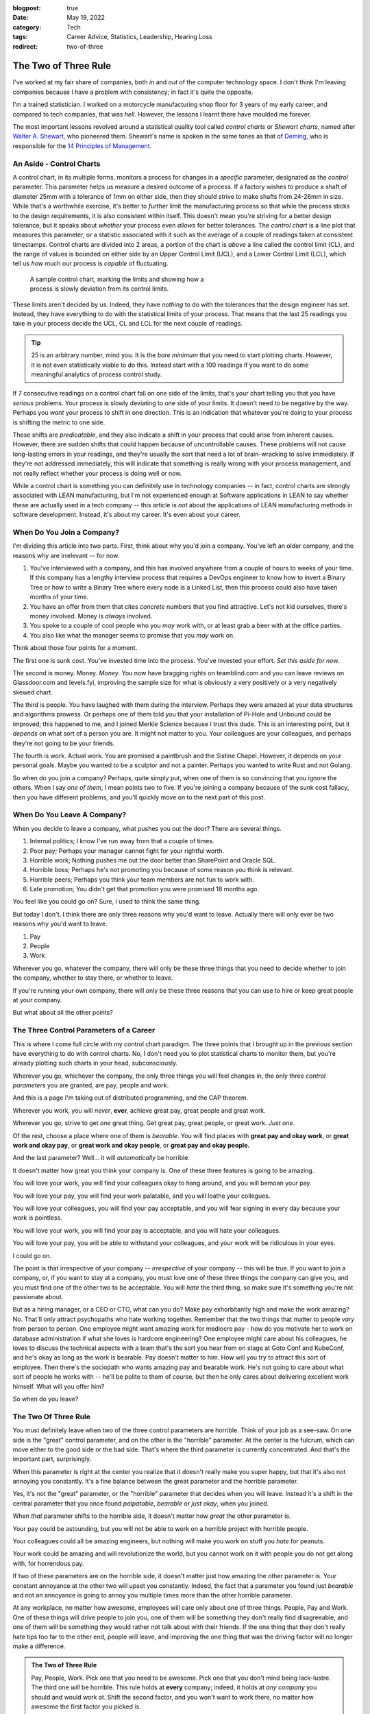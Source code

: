 :blogpost: true
:date: May 19, 2022
:category: Tech
:tags: Career Advice, Statistics, Leadership, Hearing Loss
:redirect: two-of-three

======================
The Two of Three Rule
======================

I've worked at my fair share of companies, both *in* and *out* of the computer
technology space. I don't think I'm leaving companies because I have a problem
with consistency; in fact it's quite the opposite.

I'm a trained statistician. I worked on a motorcycle manufacturing shop floor
for 3 years of my early career, and compared to tech companies, that was *hell*.
However, the lessons I learnt there have moulded me forever.

The most important lessons revolved around a statistical quality tool called
*control charts* or *Shewart charts*, named after `Walter A. Shewart,
<https://en.wikipedia.org/wiki/Walter_A._Shewhart>`_ who pioneered them.
Shewart's name is spoken in the same tones as that of `Deming,
<https://en.wikipedia.org/wiki/W._Edwards_Deming>`_ who is responsible for the
`14 Principles of Management. <https://mitpress.mit.edu/books/out-crisis>`_

----------------------------------------
An Aside - Control Charts
----------------------------------------

A control chart, in its multiple forms, monitors a process for changes in a
*specific* parameter, designated as the *control* parameter. This parameter
helps us measure a desired outcome of a process. If a factory wishes to produce
a shaft of diameter 25mm with a tolerance of 1mm on either side, then they
should strive to make shafts from 24-26mm in size. While that's a worthwhile
exercise, it's better to *further* limit the manufacturing process so that while
the process sticks to the design requirements, it is also consistent within
itself. This doesn't mean you're striving for a better design tolerance, but it
speaks about *whether* your process even *allows* for better tolerances.
The *control chart* is a line plot that measures this parameter, or a statistic
associated with it such as the average of a couple of readings taken at
consistent timestamps. Control charts are divided into 2 areas, a portion of the
chart is *above* a line called the control limit (CL), and the range of values
is bounded on either side by an Upper Control Limit (UCL), and a Lower Control
Limit (LCL), which tell us *how* much our process is *capable* of fluctuating.

.. Plot matplotlib charts for these and insert them here.

.. chart 1 : show an x-bar-R chart. Label all the parts

.. figure:: /assets/images/posts/two-of-three/control-charts.png
   :figwidth: 450

   A sample control chart, marking the limits and showing how a process is
   slowly deviation from its control limits.

These limits aren't decided by us. Indeed, they have *nothing* to do with the
tolerances that the design engineer has set. Instead, they have everything to do
with the statistical limits of your process. That means that the last 25
readings you take in your process decide the UCL, CL and LCL for the next couple
of readings.

.. tip::

   25 is an arbitrary number, mind you. It is the *bare minimum* that you need
   to start plotting charts. However, it is not even statistically viable to do
   this. Instead start with a 100 readings if you want to do some meaningful
   analytics of process control study.

.. chart 2: show a control chart with memory utilization. Show how you'd
   interpret this.

If 7 consecutive readings on a control chart fall on one side of the limits,
that's your chart telling you that you have *serious* problems. Your process is
slowly deviating to one side of your limits. It doesn't need to be negative by
the way. Perhaps you *want* your process to shift in one direction. This is an
indication that whatever you're doing to your process is shifting the metric to
one side.

These shifts are *predicatable*, and they also indicate a shift in your process
that could arise from inherent causes. However, there are sudden shifts that
could happen because of uncontrollable causes. These problems will not cause
long-lasting errors in your readings, and they're usually the sort that need a
lot of brain-wracking to solve immediately. If they're not addressed
immediately, this will indicate that something is really wrong with your process
management, and not really reflect whether your process is doing well or now.

While a control chart is something you can definitely use in technology
companies -- in fact, control charts are strongly associated with LEAN
manufacturing, but I'm not experienced enough at Software applications in LEAN
to say whether these are actually used in a tech company -- this article is
*not* about the applications of LEAN manufacturing methods in software
development. Instead, it's about my career. It's even about your career.

-------------------------------------
When Do You Join a Company?
-------------------------------------

I'm dividing this article into two parts. First, think about why you'd join a
company. You've left an older company, and the reasons why are irrelevant -- for
now.

1. You've interviewed with a company, and this has involved anywhere from a
   couple of hours to weeks of your time. If this company has a lengthy
   interview process that requires a DevOps engineer to know how to invert a
   Binary Tree or how to write a Binary Tree where every node is a Linked List,
   then this process could also have taken months of your time.
2. You have an offer from them that cites *concrete* numbers that you find
   attractive. Let's not kid ourselves, there's money involved. Money is
   *always* involved.
3. You spoke to a couple of cool people who you *may* work with, or at least
   grab a beer with at the office parties.
4. You also like what the manager seems to promise that you *may* work on.

Think about those four points for a moment.

The first one is sunk cost. You've invested time into the process. You've
invested your effort. *Set this aside for now.*

The second is money. Money. *Money*. You now have bragging rights on
teamblind.com and you can leave reviews on Glassdoor.com and levels.fyi,
improving the sample size for what is obviously a very positively or a very
negatively skewed chart.

The third is people. You have laughed with them during the interview. Perhaps
they were amazed at your data structures and algorithms prowess. Or perhaps one
of them told you that your installation of Pi-Hole and Unbound could be
improved; this happened to me, and I joined Merkle Science because I trust this
dude. This is an interesting point, but it *depends* on what sort of a person
you are. It might not matter to you. Your colleagues are your colleagues, and
perhaps they're not going to be your friends.

The fourth is work. Actual work. You are promised a paintbrush and the Sistine
Chapel. However, it depends on your personal goals. Maybe you wanted to be a
sculptor and not a painter. Perhaps you wanted to write Rust and not Golang.

So when do you join a company? Perhaps, quite simply put, when one of them is so
convincing that you ignore the others. When I say *one of them*, I mean points
two to five. If you're joining a company because of the sunk cost fallacy, then
you have different problems, and you'll quickly move on to the next part of this
post.


----------------------------------------
When Do You Leave A Company?
----------------------------------------

When you decide to leave a company, what pushes you out the door? There are
several things.

1. Internal politics; I know I've run away from that a couple of times.
2. Poor pay; Perhaps your manager cannot fight for your rightful worth.
3. Horrible work; Nothing pushes me out the door better than SharePoint and
   Oracle SQL.
4. Horrible boss; Perhaps he's not promoting you because of some reason you
   think is relevant.
5. Horrible peers; Perhaps you think your team members are not fun to work with.
6. Late promotion; You didn't get that promotion you were promised 18 months
   ago.

You feel like you could go on? Sure, I used to think the same thing.

But today I don't. I think there are only three reasons why you'd want to leave.
Actually there will only ever be two reasons why you'd want to leave.

1. Pay
2. People
3. Work

Wherever you go, whatever the company, there will only be these three things
that you need to decide whether to join the company, whether to stay there, or
whether to leave.

If you're running your own company, there will only be these three reasons that
you can use to hire or keep great people at your company.

But what about all the other points?

-------------------------------------------
The Three Control Parameters of a Career
-------------------------------------------

This is where I come full circle with my control chart paradigm. The three
points that I brought up in the previous section have everything to do with
control charts. No, I don't need you to plot statistical charts to monitor them,
but you're already plotting such charts in your head, subconsciously.

Wherever you go, whichever the company, the only three things you will feel
changes in, the only three *control parameters* you are granted, are pay, people
and work.

And this is a page I'm taking out of distributed programming, and the CAP
theorem.

.. admonition:: CAP Theorem
   :tip:

   The CAP theorem says that for any distributed data store, you will never be
   able to achieve high consistency and high availability when a partition
   occurs.

Wherever you work, you will *never*, **ever**, achieve great pay, great people
and great work.

Wherever you go, strive to get *one* great thing. Get great pay, great people,
or great work. *Just one*.

Of the rest, choose a place where one of them is *bearable*. You will find
places with **great pay and okay work**, or **great work and okay pay**, or **great
work and okay people**, or **great pay and okay people.**

And the last parameter? Well... it will *automatically* be horrible.

It doesn't matter how great you think your company is. One of these three
features is going to be amazing.

You will love your work, you will find your colleagues okay to hang around, and
you will bemoan your pay.

You will love your pay, you will find your work palatable, and you will loathe
your collegues.

You will love your colleagues, you will find your pay acceptable, and you will
fear signing in every day because your work is pointless.

You will love your work, you will find your pay is acceptable, and you will hate
your colleagues.

You will love your pay, you will be able to withstand your colleagues, and your
work will be ridiculous in your eyes.

I could go on.

The point is that irrespective of your company -- *irrespective* of your company
-- this will be true. If you want to join a company, or, if you want to stay at a
company, you must love one of these three things the company can give you, and
you must find one of the other two to be acceptable. You will *hate* the third
thing, so make sure it's something you're not passionate about.

But as a hiring manager, or a CEO or CTO, what can you do? Make pay
exhorbitantly high and make the work amazing? No. That'll only attract
psychopaths who hate working together. Remember that the two things that matter
to people *vary* from person to person. One employee might want amazing work for
mediocre pay - how do you motivate her to work on database administration if
what she loves is hardcore engineering? One employee might care about his
colleagues, he loves to discuss the technical aspects with a team that's the
sort you hear from on stage at Goto Conf and KubeConf, and he's okay as long as
the work is bearable. Pay doesn't matter to him. How will you try to attract
this sort of employee. Then there's the sociopath who wants amazing pay and
bearable work. He's not going to care about what sort of people he works with --
he'll be polite to them of course, but then he only cares about delivering
excellent work himself. What will you offer him?

So when do you leave?

------------------------------------------
The Two Of Three Rule
------------------------------------------

You must definitely leave when two of the three control parameters are horrible.
Think of your job as a see-saw. On one side is the "great" control parameter,
and on the other is the "horrible" parameter. At the center is the fulcrum,
which can move either to the good side or the bad side. That's where the third
parameter is currently concentrated. And that's the important part, surprisingly.

When this parameter is right at the center you realize that it doesn't really
make you super happy, but that it's also not annoying you constantly. It's a
fine balance between the great parameter and the horrible parameter.

Yes, it's not the "great" parameter, or the "horrible" parameter that decides
when you will leave. Instead it's a shift in the central parameter that you once
found *palpatable*, *bearable* or *just okay*, when you joined.

When *that* parameter shifts to the horrible side, it doesn't matter how *great*
the other parameter is.

Your pay could be astounding, but you will not be able to work on a horrible
project with horrible people.

Your colleagues could all be amazing engineers, but nothing will make you work
on stuff you *hate* for peanuts.

Your work could be amazing and will revolutionize the world, but you cannot work
on it with people you do not get along with, for horrendous pay.



If two of these parameters are on the horrible side, it doesn't matter just how
amazing the other parameter is. Your constant annoyance at the other two will
upset you constantly. Indeed, the fact that a parameter you found just
*bearable* and not an annoyance is going to annoy you multiple times more than
the other horrible parameter.

At any workplace, no matter how awesome, employees will care only about one
of three things. People, Pay and Work. One of these things will drive people
to join you, one of them will be something they don't really find
disagreeable, and one of them will be something they would rather not talk
about with their friends. If the one thing that they don't really hate tips
too far to the other end, people will leave, and improving the one thing that
was the driving factor will no longer make a difference.

.. admonition:: The Two of Three Rule
   :class: info

   Pay, People, Work. Pick one that you need to be awesome. Pick one that you
   don't mind being lack-lustre. The third one *will* be horrible. This rule
   holds at **every** company; indeed, it holds at *any company* you should and
   would work at. Shift the second factor, and you won't want to work there, no
   matter how awesome the first factor you picked is.

It's funny how this works.

When I was at Flipkart, I was paid to write about books. I am a voracious
reader, or I was at one point. I was being paid to write about J.R.R. Tolkien,
about Dr. Seuss, and about the Wheel of Time. Sure, there were moments I was
writing about horrible books that I feel aren't worth the paper they're printed
on, but that didn't matter to me. So the work was *okay*. The pay was *bad*. I
was earning peanuts before, and compared to that, this was okay pay, *bearable*
pay, but it was still *peanuts*. The people I worked with were *fun* to work
with. I made several *friends* among them, and I opened up to them like I never
had with others. I was able to have lunch with them and talk about their lives.
I was able to have heated discussions about comic books, about movies, and I was
able to be myself.

What happened though? Why did I leave?

One day, the Catalogue team decided to scrap the books content. The team leads
and the manager decided to tell me at the last minute. They didn't even sugar
coat that fact. That didn't really matter, but it was the fact that they treated
it as an afterthought that someone who constantly went on and on about how much
he loved books would be "relieved" that he didn't have to write about books
again. It didn't help that the news was also given to me by a team lead who was
hired despite being clearly incompetent. I was doing the job of both team leads
at that point. I had automated so much of their job, and they were really not
doing much. The manager didn't care about how much I was improving things.
Instead, they chose to pull the rug from under my feet.

I left as soon as I found a new job. I wasn't working with people I loved for
horrible pay and horrible work.

Then I went to GKN.  I worked on some amazing projects, and I didn't hate the
people around me. Some of them are friends today, close friends who were there
for me at hard moments. Here, I got shafted with the pay once again. At one
stage, my salary was revised because I managed to prove to the HR how underpaid
I was -- this came under the threat of leaving the company. But it was still 30%
of my market value at that point.

But eventually, the people I cared about were making plans to leave, or move
away. And the people who were left around me became *toxic*. The local leaders
of my division were *toxic*, and that made my life hell. I couldn't hire
competent team members since I wasn't given power to do so.

I left within 3 months. I couldn't change their minds. I couldn't choose the
people I worked with, I couldn't build a team to build that amazing project my
German boss wanted me to build -- a project I still think about fondly.

Then I joined Visa. Here I got great pay. My colleagues were good people. And
the work was horrendous. I left in two years because that changed, and it would
circumstances. I left in two years because that changed, and it would
have been sooner if not for The Great Pandemic of 2020.

I'm not explaining all of this to say that my workplaces were negative. No. I
still recommend Visa to all my friends who want a good place to work. Remember,
the *two* things that matter to me out of the three might not be the same for
you.

Control charts tell us that there's something inherently wrong with a process.
When a process begins to deviate from its established "norm", it is slowly
progressing to a stage where if you want it to go back to how it was, or to
another *acceptable* state, you need to exert considerable effort. Sometimes,
this won't be in your hands. This will instead be something you need your upper
management to step in and change. And, oftentimes, you'll find that they have no
horse in this race.

If you want to hire good people who will work for you for a long time and
deliver great things, ask them which of the three things matter to them, and
ensure that you meet those two things. The definition of a "Great Place to Work"
is multi-faceted. It is very different to different people, but you will find
that for a given person, these points are more or less the same unless they have
a life-changing event.

When I was at Visa, I lost my left ear due to circumstances not under my
control. Indeed, no one at Visa could have helped me. That changed the ball game
drastically. That's what is called a random error in a control chart. In such a
scenario, no one can help you really. In such times, as a leader, the only thing
you can do is try to be there for your employees. But as an employee, you need
to decide what matters to you and whether staying at a place will help you
achieve that sooner.

--------------------
Conclusion
--------------------

So the next time you're evaluating an offer, or if you're evaluating whether to
leave a company or to stay; or if an employee is leaving and you're trying to
figure out how to convince her to stay, remember that money isn't always the
prime bargaining chip. Sometimes money doesn't matter. It's the other two that
upset the scale.

There are always two out of three things that make or break the experience of
working at a company. To me, today, that's money and people. Money because of
the responsibilities I have, and people because I don't just want a team, but a
*crew*. I want a *unit* that functions together. The work is after the fact in
my opinion. To others, those scales are definitely going to be different.

.. admonition:: Side Note
   :class: info

   My scales are currently balanced at Merkle Science, and I'm trying to improve
   on the crew part. I truly believe that *culture* is something each and
   everyone of us brings into a company. If you're in the leadership team, and
   if you're not trying to bring in people that improve your company's culture,
   you're not doing your best to keep people from tipping their personal scales.

   By hiring great people and satisfying their scales, you'll achieve a balance
   when it comes to your company as a whole. You won't be know as the company
   where money is astounding but work is horrible. You will be bringing in
   people that are genuinely interested in writing a few lines of a masterful
   play, and that is `a play to which I'd like to contribute a verse.
   <https://www.poetryfoundation.org/poems/51568/o-me-o-life>`_

   To this end, I'm looking for great people to work with me, so if you are looking for work,
   and have `something passionate you
   want to talk about, <https://jobs.lever.co/merklescience/>`_
   hit me up on `Twitter <https://twitter.com/stonecharioteer>`_ or LinkedIn and
   let me know what you're looking for. `Let's set up an interview.
   <careers@merklescience.com>`_

-------------------------------
References
-------------------------------

These are a list of books I love recommending if you're interested in the topic
of statistics and process control.

1. Edward Deming - Out of the Crisis
2. Walter A. Shewart - Statistical Method From the Viewpoint of Quality Control
3. Taiichi Ohno - Toyota Production System: Beyond Large-Scale Production
4. Taiichi Ohno - Workplace Management

These books were written in a time where statistical quality control was applied
predominantly to manufacturing processes, but I'd recommend looking at them
through the lens of a general engineer, as opposed to a software engineer. If
you ever find yourself wanting to discuss these topics, I'm always available.
Reach out to me `on Twitter. <https://twitter.com/stonecharioteer>`_
